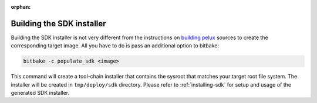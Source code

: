 :orphan:

.. _building-the-sdk:

Building the SDK installer
===========================

Building the SDK installer is not very different from the instructions on `building pelux <http://pelux.io/software-factory/master/chapters/baseplatform/building-PELUX-sources.html>`_ sources to create the corresponding target image. All you have to do is pass an additional option to bitbake:


.. code-block:: bash

    bitbake -c populate_sdk <image>

This command will create a tool-chain installer that contains the sysroot that
matches your target root file system. The installer will be created in
``tmp/deploy/sdk`` directory. Please refer to :ref:`installing-sdk` for setup
and usage of the generated SDK installer.
